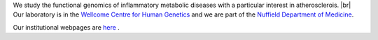 .. title: Overview
.. slug: index
.. date: 2022-11-01 14:13:39 UTC
.. tags: 
.. category: 
.. link: 
.. description: 
.. type: text

.. #define a hard line break for HTML
.. |br| raw:: html

   <br />



We study the functional genomics of inflammatory metabolic diseases with a particular interest in atherosclerois. |br| 
Our laboratory is in the `Wellcome Centre for Human Genetics <http://www.well.ox.ac.uk>`_ and we are part of the `Nuffield Department of Medicine <http://www.ndm.ox.ac.uk>`_.

Our institutional webpages are `here <https://www.well.ox.ac.uk/research/research-groups/ocallaghan-group-1>`_ . 



